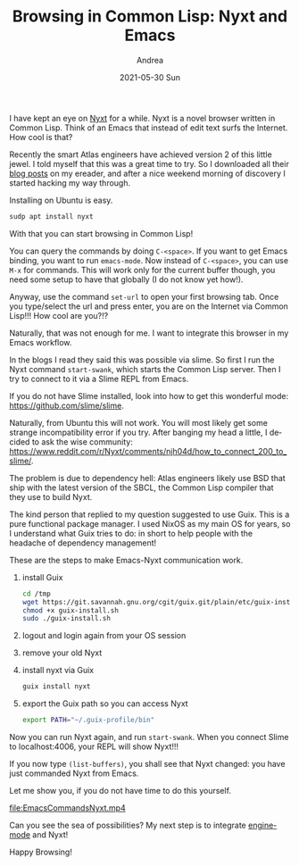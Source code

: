 #+TITLE:       Browsing in Common Lisp: Nyxt and Emacs
#+AUTHOR:      Andrea
#+EMAIL:       andrea-dev@hotmail.com
#+DATE:        2021-05-30 Sun
#+URI:         /blog/%y/%m/%d/browsing-in-common-lisp-nyxt-and-emacs
#+KEYWORDS:    emacs
#+TAGS:        emacs
#+LANGUAGE:    en
#+OPTIONS:     H:3 num:nil toc:nil \n:nil ::t |:t ^:nil -:nil f:t *:t <:t
#+DESCRIPTION: Emacs can communicate with the Nyxt browser via Swank ans Slime!

I have kept an eye on [[https://nyxt.atlas.engineer/][Nyxt]] for a while. Nyxt is a novel browser
written in Common Lisp. Think of an Emacs that instead of edit text
surfs the Internet. How cool is that?

Recently the smart Atlas engineers have achieved version 2 of this
little jewel. I told myself that this was a great time to try. So I
downloaded all their [[https://nyxt.atlas.engineer/articles][blog posts]] on my ereader, and after a nice
weekend morning of discovery I started hacking my way through.

Installing on Ubuntu is easy.

#+begin_src sh :noeval
sudp apt install nyxt
#+end_src

With that you can start browsing in Common Lisp!

You can query the commands by doing =C-<space>=. If you want to get
Emacs binding, you want to run =emacs-mode=. Now instead of
=C-<space>=, you can use =M-x= for commands. This will work only for
the current buffer though, you need some setup to have that globally
(I do not know yet how!).

Anyway, use the command =set-url= to open your first browsing tab.
Once you type/select the url and press enter, you are on the Internet
via Common Lisp!!! How cool are you?!?

Naturally, that was not enough for me. I want to integrate this browser in my Emacs workflow.

In the blogs I read they said this was possible via slime. So first I
run the Nyxt command =start-swank=, which starts the Common Lisp
server. Then I try to connect to it via a Slime REPL from Emacs.

If you do not have Slime installed, look into how to get this wonderful mode:
https://github.com/slime/slime.

Naturally, from Ubuntu this will not work. You will most likely get
some strange incompatibility error if you try. After banging my head a
little, I decided to ask the wise community:
https://www.reddit.com/r/Nyxt/comments/njh04d/how_to_connect_200_to_slime/.

The problem is due to dependency hell: Atlas engineers likely use BSD
that ship with the latest version of the SBCL, the Common Lisp
compiler that they use to build Nyxt.

The kind person that replied to my question suggested to use Guix.
This is a pure functional package manager. I used NixOS as my main OS
for years, so I understand what Guix tries to do: in short to help
people with the headache of dependency management!

These are the steps to make Emacs-Nyxt communication work.

1. install Guix
  #+begin_src sh :noeval
  cd /tmp
  wget https://git.savannah.gnu.org/cgit/guix.git/plain/etc/guix-install.sh
  chmod +x guix-install.sh
  sudo ./guix-install.sh
  #+end_src

2. logout and login again from your OS session

3. remove your old Nyxt 

4. install nyxt via Guix

   #+begin_src sh :noeval
   guix install nyxt
   #+end_src

5. export the Guix path so you can access Nyxt

   #+begin_src sh :noeval
   export PATH="~/.guix-profile/bin"
   #+end_src


Now you can run Nyxt again, and run =start-swank=. When you connect
Slime to localhost:4006, your REPL will show Nyxt!!!

If you now type =(list-buffers)=, you shall see that Nyxt changed: you
have just commanded Nyxt from Emacs.

Let me show you, if you do not have time to do this yourself.

[[file:EmacsCommandsNyxt.mp4]]

Can you see the sea of possibilities? My next step is to integrate
[[https://github.com/hrs/engine-mode][engine-mode]] and Nyxt!

Happy Browsing!
